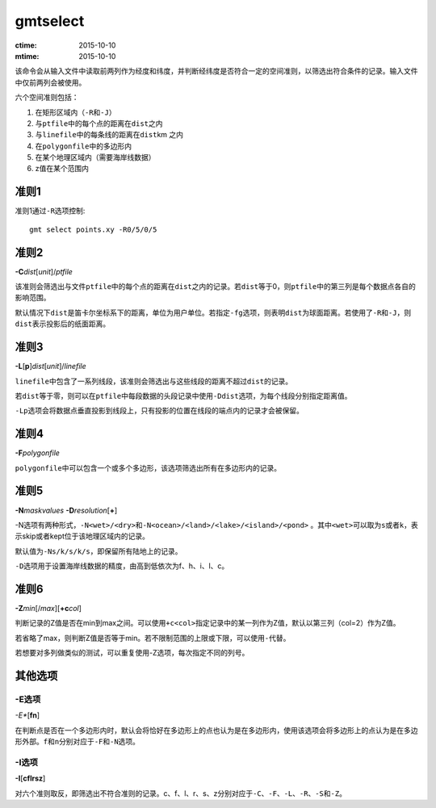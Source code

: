 .. index:: !gmtselect

gmtselect
=========

:ctime: 2015-10-10
:mtime: 2015-10-10

该命令会从输入文件中读取前两列作为经度和纬度，并判断经纬度是否符合一定的空间准则，以筛选出符合条件的记录。输入文件中仅前两列会被使用。

六个空间准则包括：

#. 在矩形区域内（\ ``-R``\ 和\ ``-J``\ ）
#. 与\ ``ptfile``\ 中的每个点的距离在\ ``dist``\ 之内
#. 与\ ``linefile``\ 中的每条线的距离在\ ``dist``\ km 之内
#. 在\ ``polygonfile``\ 中的多边形内
#. 在某个地理区域内（需要海岸线数据）
#. z值在某个范围内

准则1
-----

准则1通过\ ``-R``\ 选项控制::

    gmt select points.xy -R0/5/0/5

准则2
-----

**-C**\ *dist*\ [*unit*]/\ *ptfile*

该准则会筛选出与文件\ ``ptfile``\ 中的每个点的距离在\ ``dist``\ 之内的记录。若\ ``dist``\ 等于0，则\ ``ptfile``\ 中的第三列是每个数据点各自的影响范围。

默认情况下\ ``dist``\ 是笛卡尔坐标系下的距离，单位为用户单位。若指定\ ``-fg``\ 选项，则表明\ ``dist``\ 为球面距离。若使用了\ ``-R``\ 和\ ``-J``\ ，则\ ``dist``\ 表示投影后的纸面距离。

准则3
-----

**-L**\ [**p**]\ *dist*\ [*unit*]/\ *linefile*

``linefile``\ 中包含了一系列线段，该准则会筛选出与这些线段的距离不超过\ ``dist``\ 的记录。

若\ ``dist``\ 等于零，则可以在\ ``ptfile``\ 中每段数据的头段记录中使用\ ``-Ddist``\ 选项，为每个线段分别指定距离值。

``-Lp``\ 选项会将数据点垂直投影到线段上，只有投影的位置在线段的端点内的记录才会被保留。

准则4
-----

**-F**\ *polygonfile*

``polygonfile``\ 中可以包含一个或多个多边形，该选项筛选出所有在多边形内的记录。

准则5
-----

**-N**\ *maskvalues* **-D**\ *resolution*\ [**+**]

-N选项有两种形式，\ ``-N<wet>/<dry>``\ 和\ ``-N<ocean>/<land>/<lake>/<island>/<pond>``\  。其中\ ``<wet>``\ 可以取为\ ``s``\ 或者\ ``k``\ ，表示skip或者kept位于该地理区域内的记录。

默认值为\ ``-Ns/k/s/k/s``\ ，即保留所有陆地上的记录。

``-D``\ 选项用于设置海岸线数据的精度，由高到低依次为f、h、i、l、c。

准则6
-----

**-Z**\ *min*\ [/*max*]\ [**+c**\ *col*]

判断记录的Z值是否在min到max之间。可以使用\ ``+c<col>``\ 指定记录中的某一列作为Z值，默认以第三列（col=2）作为Z值。

若省略了max，则判断Z值是否等于min。若不限制范围的上限或下限，可以使用\ ``-``\ 代替。

若想要对多列做类似的测试，可以重复使用-Z选项，每次指定不同的列号。

其他选项
--------

-E选项
~~~~~~

*-E**\ [**fn**]

在判断点是否在一个多边形内时，默认会将恰好在多边形上的点也认为是在多边形内，使用该选项会将多边形上的点认为是在多边形外部。\ ``f``\ 和\ ``n``\ 分别对应于\ ``-F``\ 和\ ``-N``\ 选项。

-I选项
~~~~~~

**-I**\ [**cflrsz**]

对六个准则取反，即筛选出不符合准则的记录。c、f、l、r、s、z分别对应于\ ``-C``\ 、\ ``-F``\ 、\ ``-L``\ 、\ ``-R``\ 、\ ``-S``\ 和\ ``-Z``\ 。

